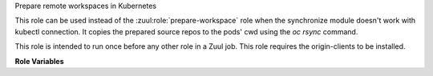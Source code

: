 Prepare remote workspaces in Kubernetes

This role can be used instead of the :zuul:role:`prepare-workspace`
role when the synchronize module doesn't work with kubectl connection.
It copies the prepared source repos to the pods' cwd using the `oc
rsync` command.

This role is intended to run once before any other role in a Zuul job.
This role requires the origin-clients to be installed.

**Role Variables**

.. zuul:rolevar:: openshift_pods
   :default: {{ zuul.resources }}

   The dictionary of pod name, pod information to copy the sources to.
